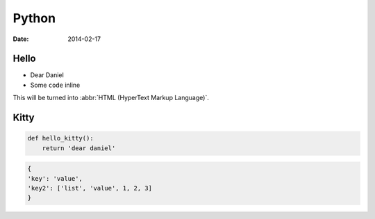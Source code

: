 Python
################

:date: 2014-02-17


Hello
=====

* Dear Daniel
* Some ``code`` inline

This will be turned into :abbr:`HTML (HyperText Markup Language)`.


Kitty
=====

.. code-block:: python 

   def hello_kitty():
       return 'dear daniel'


.. code-block:: json

  {
  'key': 'value',
  'key2': ['list', 'value', 1, 2, 3]
  }
